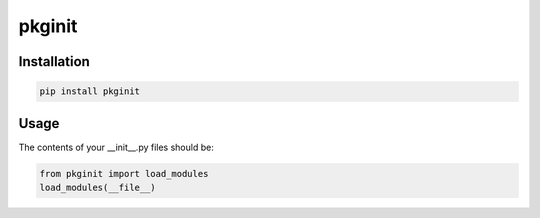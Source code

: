 ********
pkginit
********

Installation
############
.. code-block:: shell

    pip install pkginit

Usage
#####

The contents of your __init__.py files should be:

.. code-block:: python

    from pkginit import load_modules
    load_modules(__file__)
